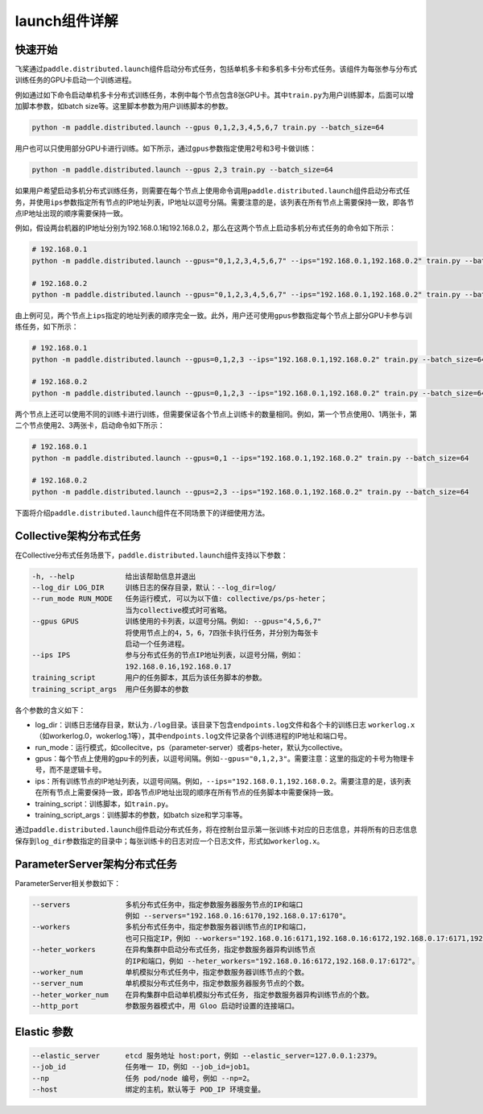 launch组件详解
------------------

快速开始
~~~~~~~~

飞桨通过\ ``paddle.distributed.launch``\ 组件启动分布式任务，包括单机多卡和多机多卡分布式任务。该组件为每张参与分布式训练任务的GPU卡启动一个训练进程。

例如通过如下命令启动单机多卡分布式训练任务，本例中每个节点包含8张GPU卡。其中\ ``train.py``\ 为用户训练脚本，后面可以增加脚本参数，如batch size等。这里脚本参数为用户训练脚本的参数。

.. code-block::

   python -m paddle.distributed.launch --gpus 0,1,2,3,4,5,6,7 train.py --batch_size=64

用户也可以只使用部分GPU卡进行训练。如下所示，通过\ ``gpus``\ 参数指定使用2号和3号卡做训练：

.. code-block::

   python -m paddle.distributed.launch --gpus 2,3 train.py --batch_size=64

如果用户希望启动多机分布式训练任务，则需要在每个节点上使用命令调用\ ``paddle.distributed.launch``\ 组件启动分布式任务，并使用\ ``ips``\ 参数指定所有节点的IP地址列表，IP地址以逗号分隔。需要注意的是，该列表在所有节点上需要保持一致，即各节点IP地址出现的顺序需要保持一致。

例如，假设两台机器的IP地址分别为192.168.0.1和192.168.0.2，那么在这两个节点上启动多机分布式任务的命令如下所示：

.. code-block::
   
   # 192.168.0.1
   python -m paddle.distributed.launch --gpus="0,1,2,3,4,5,6,7" --ips="192.168.0.1,192.168.0.2" train.py --batch_size=64

   # 192.168.0.2
   python -m paddle.distributed.launch --gpus="0,1,2,3,4,5,6,7" --ips="192.168.0.1,192.168.0.2" train.py --batch_size=64

由上例可见，两个节点上\ ``ips``\ 指定的地址列表的顺序完全一致。此外，用户还可使用\ ``gpus``\ 参数指定每个节点上部分GPU卡参与训练任务，如下所示：

.. code-block::
   
   # 192.168.0.1
   python -m paddle.distributed.launch --gpus=0,1,2,3 --ips="192.168.0.1,192.168.0.2" train.py --batch_size=64
   
   # 192.168.0.2
   python -m paddle.distributed.launch --gpus=0,1,2,3 --ips="192.168.0.1,192.168.0.2" train.py --batch_size=64

两个节点上还可以使用不同的训练卡进行训练，但需要保证各个节点上训练卡的数量相同。例如，第一个节点使用0、1两张卡，第二个节点使用2、3两张卡，启动命令如下所示：

.. code-block::
   
   # 192.168.0.1
   python -m paddle.distributed.launch --gpus=0,1 --ips="192.168.0.1,192.168.0.2" train.py --batch_size=64
   
   # 192.168.0.2
   python -m paddle.distributed.launch --gpus=2,3 --ips="192.168.0.1,192.168.0.2" train.py --batch_size=64

下面将介绍\ ``paddle.distributed.launch``\ 组件在不同场景下的详细使用方法。

Collective架构分布式任务
~~~~~~~~~~~~~~~~~~~~~~~~~~~~~~~~~~~~~~~~~~~~~~

在Collective分布式任务场景下，\ ``paddle.distributed.launch``\ 组件支持以下参数：

.. code-block::
   
     -h, --help            给出该帮助信息并退出
     --log_dir LOG_DIR     训练日志的保存目录，默认：--log_dir=log/
     --run_mode RUN_MODE   任务运行模式, 可以为以下值: collective/ps/ps-heter；
                           当为collective模式时可省略。
     --gpus GPUS           训练使用的卡列表，以逗号分隔。例如: --gpus="4,5,6,7"
                           将使用节点上的4，5，6，7四张卡执行任务，并分别为每张卡
                           启动一个任务进程。
     --ips IPS             参与分布式任务的节点IP地址列表，以逗号分隔，例如：
                           192.168.0.16,192.168.0.17
     training_script       用户的任务脚本，其后为该任务脚本的参数。
     training_script_args  用户任务脚本的参数
   
   
各个参数的含义如下：

-  log_dir：训练日志储存目录，默认为\ ``./log``\ 目录。该目录下包含\ ``endpoints.log``\ 文件和各个卡的训练日志 \ ``workerlog.x``\ （如workerlog.0，wokerlog.1等），其中\ ``endpoints.log``\ 文件记录各个训练进程的IP地址和端口号。
-  run_mode：运行模式，如collecitve，ps（parameter-server）或者ps-heter，默认为collective。
-  gpus：每个节点上使用的gpu卡的列表，以逗号间隔。例如\ ``--gpus="0,1,2,3"``\ 。需要注意：这里的指定的卡号为物理卡号，而不是逻辑卡号。
-  ips：所有训练节点的IP地址列表，以逗号间隔。例如，\ ``--ips="192.168.0.1,192.168.0.2``\ 。需要注意的是，该列表在所有节点上需要保持一致，即各节点IP地址出现的顺序在所有节点的任务脚本中需要保持一致。
-  training_script：训练脚本，如\ ``train.py``\ 。
-  training_script_args：训练脚本的参数，如batch size和学习率等。

通过\ ``paddle.distributed.launch``\ 组件启动分布式任务，将在控制台显示第一张训练卡对应的日志信息，并将所有的日志信息保存到\ ``log_dir``\ 参数指定的目录中；每张训练卡的日志对应一个日志文件，形式如\ ``workerlog.x``\ 。

ParameterServer架构分布式任务
~~~~~~~~~~~~~~~~~~~~~~~~~~~~~~~~~~~~~~~~

ParameterServer相关参数如下：

.. code-block::
   
   --servers             多机分布式任务中，指定参数服务器服务节点的IP和端口
                         例如 --servers="192.168.0.16:6170,192.168.0.17:6170"。
   --workers             多机分布式任务中，指定参数服务器训练节点的IP和端口，
                         也可只指定IP，例如 --workers="192.168.0.16:6171,192.168.0.16:6172,192.168.0.17:6171,192.168.0.17:6172"。
   --heter_workers       在异构集群中启动分布式任务，指定参数服务器异构训练节点
                         的IP和端口，例如 --heter_workers="192.168.0.16:6172,192.168.0.17:6172"。
   --worker_num          单机模拟分布式任务中，指定参数服务器训练节点的个数。
   --server_num          单机模拟分布式任务中，指定参数服务器服务节点的个数。
   --heter_worker_num    在异构集群中启动单机模拟分布式任务, 指定参数服务器异构训练节点的个数。
   --http_port           参数服务器模式中，用 Gloo 启动时设置的连接端口。

Elastic 参数
~~~~~~~~~~~~~~~~~~~~~

.. code-block::
   
   --elastic_server      etcd 服务地址 host:port，例如 --elastic_server=127.0.0.1:2379。
   --job_id              任务唯一 ID，例如 --job_id=job1。
   --np                  任务 pod/node 编号，例如 --np=2。
   --host                绑定的主机，默认等于 POD_IP 环境变量。

